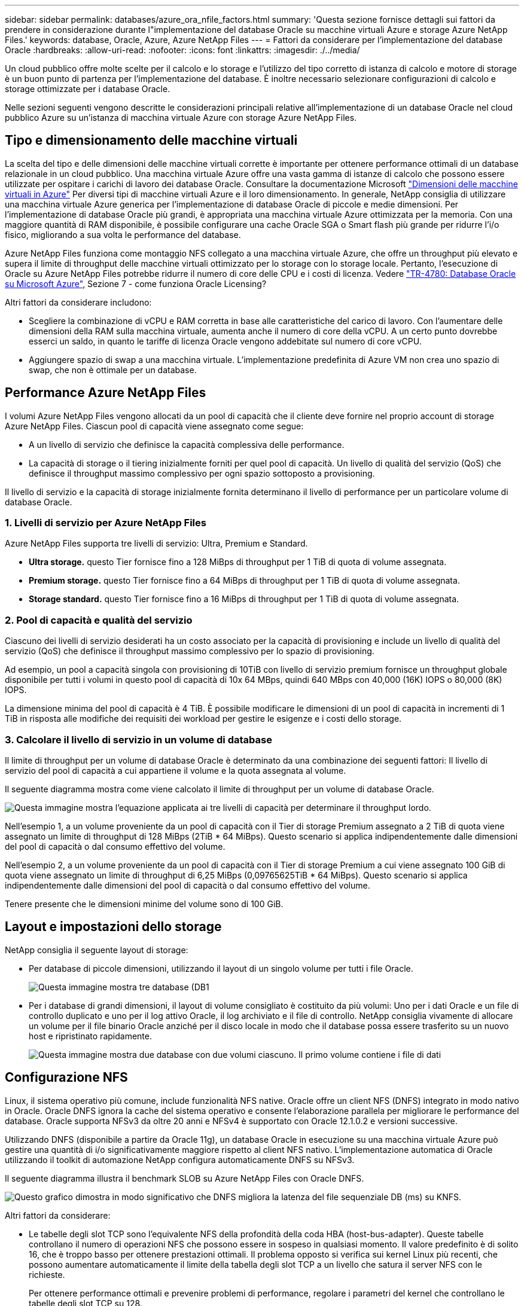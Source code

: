 ---
sidebar: sidebar 
permalink: databases/azure_ora_nfile_factors.html 
summary: 'Questa sezione fornisce dettagli sui fattori da prendere in considerazione durante l"implementazione del database Oracle su macchine virtuali Azure e storage Azure NetApp Files.' 
keywords: database, Oracle, Azure, Azure NetApp Files 
---
= Fattori da considerare per l'implementazione del database Oracle
:hardbreaks:
:allow-uri-read: 
:nofooter: 
:icons: font
:linkattrs: 
:imagesdir: ./../media/


[role="lead"]
Un cloud pubblico offre molte scelte per il calcolo e lo storage e l'utilizzo del tipo corretto di istanza di calcolo e motore di storage è un buon punto di partenza per l'implementazione del database. È inoltre necessario selezionare configurazioni di calcolo e storage ottimizzate per i database Oracle.

Nelle sezioni seguenti vengono descritte le considerazioni principali relative all'implementazione di un database Oracle nel cloud pubblico Azure su un'istanza di macchina virtuale Azure con storage Azure NetApp Files.



== Tipo e dimensionamento delle macchine virtuali

La scelta del tipo e delle dimensioni delle macchine virtuali corrette è importante per ottenere performance ottimali di un database relazionale in un cloud pubblico. Una macchina virtuale Azure offre una vasta gamma di istanze di calcolo che possono essere utilizzate per ospitare i carichi di lavoro dei database Oracle. Consultare la documentazione Microsoft link:https://docs.microsoft.com/en-us/azure/virtual-machines/sizes["Dimensioni delle macchine virtuali in Azure"^] Per diversi tipi di macchine virtuali Azure e il loro dimensionamento. In generale, NetApp consiglia di utilizzare una macchina virtuale Azure generica per l'implementazione di database Oracle di piccole e medie dimensioni. Per l'implementazione di database Oracle più grandi, è appropriata una macchina virtuale Azure ottimizzata per la memoria. Con una maggiore quantità di RAM disponibile, è possibile configurare una cache Oracle SGA o Smart flash più grande per ridurre l'i/o fisico, migliorando a sua volta le performance del database.

Azure NetApp Files funziona come montaggio NFS collegato a una macchina virtuale Azure, che offre un throughput più elevato e supera il limite di throughput delle macchine virtuali ottimizzato per lo storage con lo storage locale. Pertanto, l'esecuzione di Oracle su Azure NetApp Files potrebbe ridurre il numero di core delle CPU e i costi di licenza. Vedere link:https://www.netapp.com/media/17105-tr4780.pdf["TR-4780: Database Oracle su Microsoft Azure"^], Sezione 7 - come funziona Oracle Licensing?

Altri fattori da considerare includono:

* Scegliere la combinazione di vCPU e RAM corretta in base alle caratteristiche del carico di lavoro. Con l'aumentare delle dimensioni della RAM sulla macchina virtuale, aumenta anche il numero di core della vCPU. A un certo punto dovrebbe esserci un saldo, in quanto le tariffe di licenza Oracle vengono addebitate sul numero di core vCPU.
* Aggiungere spazio di swap a una macchina virtuale. L'implementazione predefinita di Azure VM non crea uno spazio di swap, che non è ottimale per un database.




== Performance Azure NetApp Files

I volumi Azure NetApp Files vengono allocati da un pool di capacità che il cliente deve fornire nel proprio account di storage Azure NetApp Files. Ciascun pool di capacità viene assegnato come segue:

* A un livello di servizio che definisce la capacità complessiva delle performance.
* La capacità di storage o il tiering inizialmente forniti per quel pool di capacità. Un livello di qualità del servizio (QoS) che definisce il throughput massimo complessivo per ogni spazio sottoposto a provisioning.


Il livello di servizio e la capacità di storage inizialmente fornita determinano il livello di performance per un particolare volume di database Oracle.



=== 1. Livelli di servizio per Azure NetApp Files

Azure NetApp Files supporta tre livelli di servizio: Ultra, Premium e Standard.

* *Ultra storage.* questo Tier fornisce fino a 128 MiBps di throughput per 1 TiB di quota di volume assegnata.
* *Premium storage.* questo Tier fornisce fino a 64 MiBps di throughput per 1 TiB di quota di volume assegnata.
* *Storage standard.* questo Tier fornisce fino a 16 MiBps di throughput per 1 TiB di quota di volume assegnata.




=== 2. Pool di capacità e qualità del servizio

Ciascuno dei livelli di servizio desiderati ha un costo associato per la capacità di provisioning e include un livello di qualità del servizio (QoS) che definisce il throughput massimo complessivo per lo spazio di provisioning.

Ad esempio, un pool a capacità singola con provisioning di 10TiB con livello di servizio premium fornisce un throughput globale disponibile per tutti i volumi in questo pool di capacità di 10x 64 MBps, quindi 640 MBps con 40,000 (16K) IOPS o 80,000 (8K) IOPS.

La dimensione minima del pool di capacità è 4 TiB. È possibile modificare le dimensioni di un pool di capacità in incrementi di 1 TiB in risposta alle modifiche dei requisiti dei workload per gestire le esigenze e i costi dello storage.



=== 3. Calcolare il livello di servizio in un volume di database

Il limite di throughput per un volume di database Oracle è determinato da una combinazione dei seguenti fattori: Il livello di servizio del pool di capacità a cui appartiene il volume e la quota assegnata al volume.

Il seguente diagramma mostra come viene calcolato il limite di throughput per un volume di database Oracle.

image::db_ora_azure_anf_factors_01.PNG[Questa immagine mostra l'equazione applicata ai tre livelli di capacità per determinare il throughput lordo.]

Nell'esempio 1, a un volume proveniente da un pool di capacità con il Tier di storage Premium assegnato a 2 TiB di quota viene assegnato un limite di throughput di 128 MiBps (2TiB * 64 MiBps). Questo scenario si applica indipendentemente dalle dimensioni del pool di capacità o dal consumo effettivo del volume.

Nell'esempio 2, a un volume proveniente da un pool di capacità con il Tier di storage Premium a cui viene assegnato 100 GiB di quota viene assegnato un limite di throughput di 6,25 MiBps (0,09765625TiB * 64 MiBps). Questo scenario si applica indipendentemente dalle dimensioni del pool di capacità o dal consumo effettivo del volume.

Tenere presente che le dimensioni minime del volume sono di 100 GiB.



== Layout e impostazioni dello storage

NetApp consiglia il seguente layout di storage:

* Per database di piccole dimensioni, utilizzando il layout di un singolo volume per tutti i file Oracle.
+
image::db_ora_azure_anf_factors_02.PNG[Questa immagine mostra tre database (DB1, DB2 e DB3) contenenti ciascuno datafile, log di ripristino, log di archiviazione e file di controllo all'interno di un singolo pool di capacità.]

* Per i database di grandi dimensioni, il layout di volume consigliato è costituito da più volumi: Uno per i dati Oracle e un file di controllo duplicato e uno per il log attivo Oracle, il log archiviato e il file di controllo. NetApp consiglia vivamente di allocare un volume per il file binario Oracle anziché per il disco locale in modo che il database possa essere trasferito su un nuovo host e ripristinato rapidamente.
+
image::db_ora_azure_anf_factors_03.PNG[Questa immagine mostra due database con due volumi ciascuno. Il primo volume contiene i file di dati, mentre il secondo volume di ogni database contiene i log di ripristino, i log di archiviazione e i file di controllo. Il tutto in un singolo pool di capacità.]





== Configurazione NFS

Linux, il sistema operativo più comune, include funzionalità NFS native. Oracle offre un client NFS (DNFS) integrato in modo nativo in Oracle. Oracle DNFS ignora la cache del sistema operativo e consente l'elaborazione parallela per migliorare le performance del database. Oracle supporta NFSv3 da oltre 20 anni e NFSv4 è supportato con Oracle 12.1.0.2 e versioni successive.

Utilizzando DNFS (disponibile a partire da Oracle 11g), un database Oracle in esecuzione su una macchina virtuale Azure può gestire una quantità di i/o significativamente maggiore rispetto al client NFS nativo. L'implementazione automatica di Oracle utilizzando il toolkit di automazione NetApp configura automaticamente DNFS su NFSv3.

Il seguente diagramma illustra il benchmark SLOB su Azure NetApp Files con Oracle DNFS.

image::db_ora_azure_anf_factors_04.PNG[Questo grafico dimostra in modo significativo che DNFS migliora la latenza del file sequenziale DB (ms) su KNFS.]

Altri fattori da considerare:

* Le tabelle degli slot TCP sono l'equivalente NFS della profondità della coda HBA (host-bus-adapter). Queste tabelle controllano il numero di operazioni NFS che possono essere in sospeso in qualsiasi momento. Il valore predefinito è di solito 16, che è troppo basso per ottenere prestazioni ottimali. Il problema opposto si verifica sui kernel Linux più recenti, che possono aumentare automaticamente il limite della tabella degli slot TCP a un livello che satura il server NFS con le richieste.
+
Per ottenere performance ottimali e prevenire problemi di performance, regolare i parametri del kernel che controllano le tabelle degli slot TCP su 128.

+
[source, cli]
----
sysctl -a | grep tcp.*.slot_table
----
* La seguente tabella fornisce le opzioni di montaggio NFS consigliate per una singola istanza di Linux NFSv3.
+
image::aws_ora_fsx_ec2_nfs_01.PNG[Questa tabella mostra le opzioni di montaggio NFS dettagliate per i seguenti tipi di file, file di controllo, file di dati, log di ripristino, ORACLE_HOME, E ORACLE_BASE.]




NOTE: Prima di utilizzare DNFS, verificare che siano installate le patch descritte in Oracle Doc 1495104.1. La matrice di supporto NetApp per NFSv3 e NFSv4 non include sistemi operativi specifici. Sono supportati tutti i sistemi operativi che rispettano l'RFC. Quando si cerca il supporto NFSv3 o NFSv4 nel IMT online, non selezionare un sistema operativo specifico perché non viene visualizzata alcuna corrispondenza. Tutti i sistemi operativi sono implicitamente supportati dalla policy generale.
